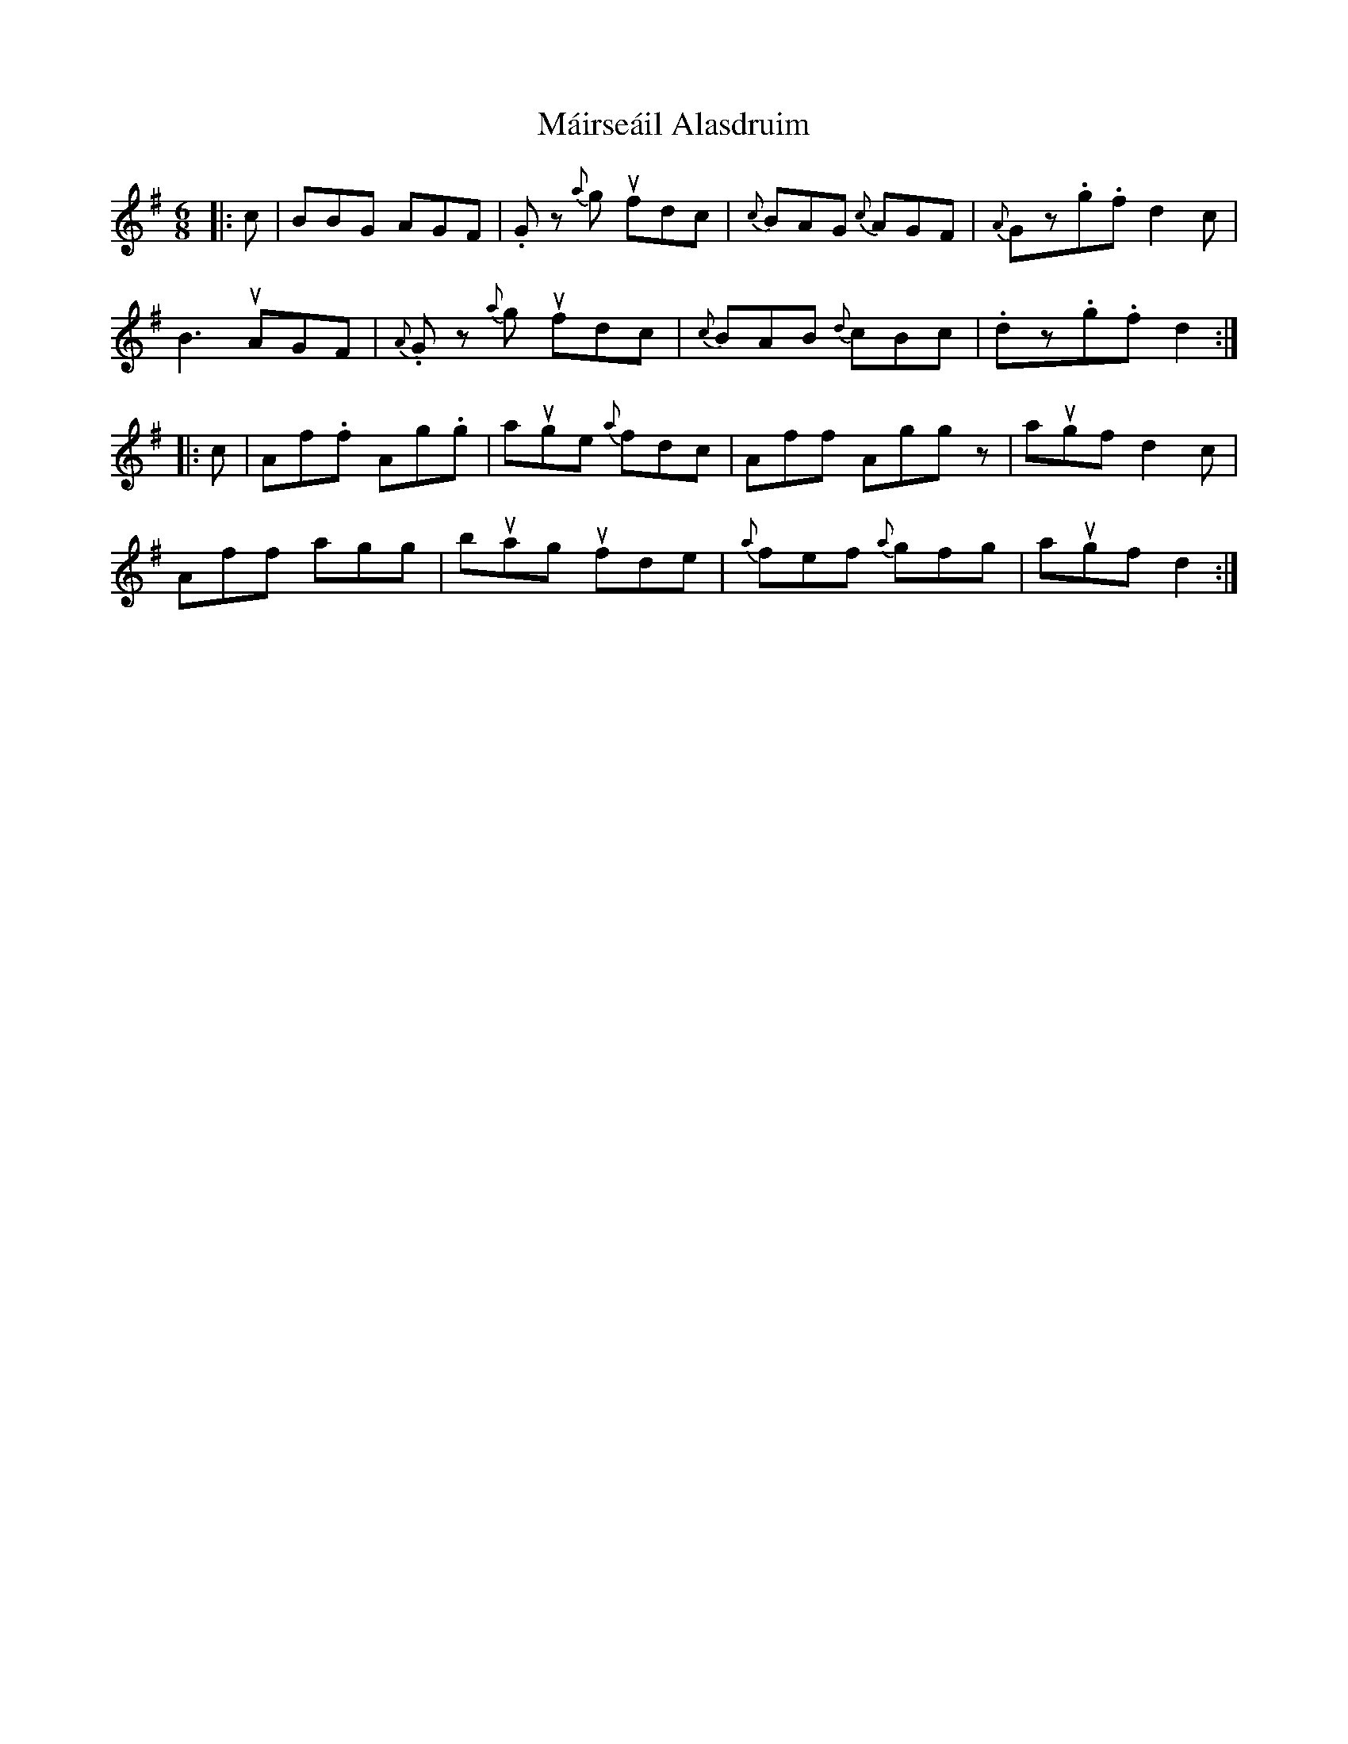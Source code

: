 X: 25131
T: Máirseáil Alasdruim
R: jig
M: 6/8
K: Gmajor
|:c|BBG AGF|.Gz {a}g ufdc|{c}BAG {c}AGF|{A}Gz.g.f d2 c|
B3 uAGF|{A}.Gz {a}g ufdc|{c}BAB {d}cBc|.dz.g.f d2:|
|:c|Af.f Ag.g|auge {a}fdc|Aff Aggz|augf d2 c|
Aff agg|buag ufde|{a}fef {a}gfg|augf d2:|

